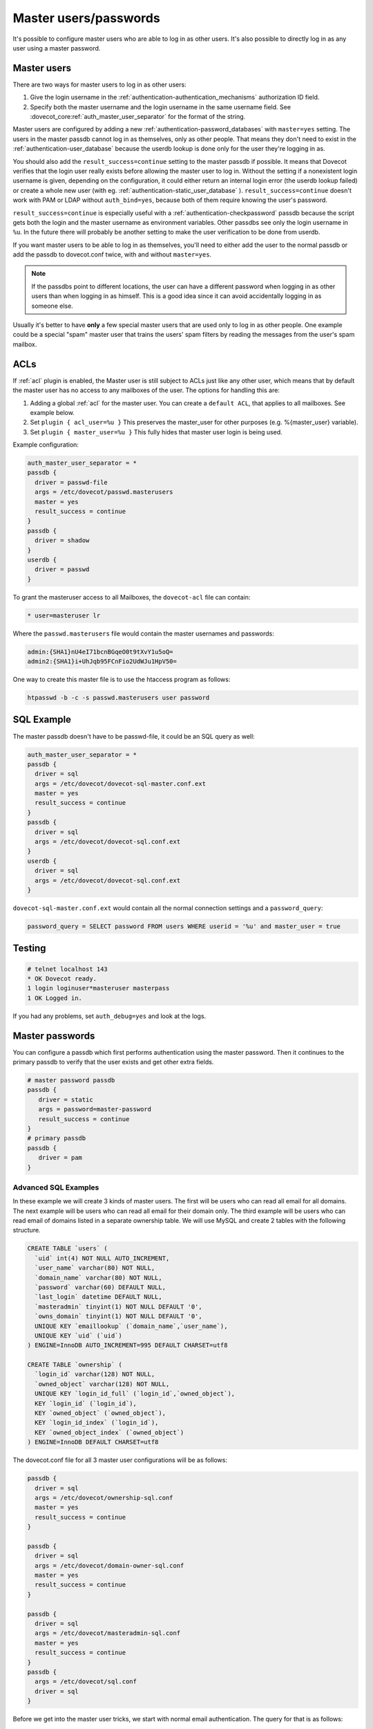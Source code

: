 .. _authentication-master_users:

=======================
Master users/passwords
=======================

It's possible to configure master users who are able to log in as other users.
It's also possible to directly log in as any user using a master password.

Master users
^^^^^^^^^^^^^^

There are two ways for master users to log in as other users:

1. Give the login username in the  :ref:`authentication-authentication_mechanisms` authorization
   ID field.

2. Specify both the master username and the login username in the same
   username field. See :dovecot_core:ref:`auth_master_user_separator` for the format
   of the string.

Master users are configured by adding a new :ref:`authentication-password_databases`
with ``master=yes`` setting. The users in the master passdb cannot log in as
themselves, only as other people. That means they don't need to exist in the
:ref:`authentication-user_database` because the userdb lookup is done only for the
user they're logging in as.

You should also add the ``result_success=continue`` setting to the master
passdb if possible. It means that Dovecot verifies that the login user really
exists before allowing the master user to log in. Without the setting if a
nonexistent login username is given, depending on the configuration, it could
either return an internal login error (the userdb lookup failed) or create a
whole new user (with eg. :ref:`authentication-static_user_database` ). ``result_success=continue``
doesn't work with PAM or LDAP without ``auth_bind=yes``, because both of them
require knowing the user's password.

``result_success=continue`` is especially useful with a :ref:`authentication-checkpassword` passdb because the
script gets both the login and the master username as environment variables.
Other passdbs see only the login username in ``%u``. In the future there will
probably be another setting to make the user verification to be done from
userdb.

If you want master users to be able to log in as themselves, you'll need to
either add the user to the normal passdb or add the passdb to dovecot.conf
twice, with and without ``master=yes``.

.. Note:: If the passdbs point to different locations, the user can have a
   different password when logging in as other users than when logging in as
   himself. This is a good idea since it can avoid accidentally logging in as
   someone else.

Usually it's better to have **only** a few special master users that are used
only to log in as other people. One example could be a special "spam" master
user that trains the users' spam filters by reading the messages from the
user's spam mailbox.

.. _authentication-master_users_acls:

ACLs
^^^^^
If :ref:`acl` plugin is enabled, the Master user is
still subject to ACLs just like any other user, which means that by default the
master user has no access to any mailboxes of the user. The options for
handling this are:

1. Adding a global :ref:`acl` for the master user.
   You can create a ``default ACL``, that applies to all mailboxes. See example
   below.

2. Set ``plugin { acl_user=%u }`` This preserves the master_user for other
   purposes (e.g. %{master_user} variable).

3. Set ``plugin { master_user=%u }`` This fully hides that master user login is
   being used.

Example configuration:

.. code-block:: none

  auth_master_user_separator = *
  passdb {
    driver = passwd-file
    args = /etc/dovecot/passwd.masterusers
    master = yes
    result_success = continue
  }
  passdb {
    driver = shadow
  }
  userdb {
    driver = passwd
  }

To grant the masteruser access to all Mailboxes, the ``dovecot-acl`` file can
contain:

.. code-block:: none

  * user=masteruser lr

Where the ``passwd.masterusers`` file would contain the master usernames and
passwords:

.. code-block:: none

  admin:{SHA1}nU4eI71bcnBGqeO0t9tXvY1u5oQ=
  admin2:{SHA1}i+UhJqb95FCnFio2UdWJu1HpV50=

One way to create this master file is to use the htaccess program as follows:

.. code-block:: none

  htpasswd -b -c -s passwd.masterusers user password


SQL Example
^^^^^^^^^^^^^
The master passdb doesn't have to be passwd-file, it could be an SQL query as
well:

.. code-block:: none

  auth_master_user_separator = *
  passdb {
    driver = sql
    args = /etc/dovecot/dovecot-sql-master.conf.ext
    master = yes
    result_success = continue
  }
  passdb {
    driver = sql
    args = /etc/dovecot/dovecot-sql.conf.ext
  }
  userdb {
    driver = sql
    args = /etc/dovecot/dovecot-sql.conf.ext
  }

``dovecot-sql-master.conf.ext`` would contain all the normal connection
settings and a ``password_query``:

.. code-block:: none

  password_query = SELECT password FROM users WHERE userid = '%u' and master_user = true

Testing
^^^^^^^^

.. code-block:: none

  # telnet localhost 143
  * OK Dovecot ready.
  1 login loginuser*masteruser masterpass
  1 OK Logged in.

If you had any problems, set ``auth_debug=yes`` and look at the logs.

Master passwords
^^^^^^^^^^^^^^^^^^
You can configure a passdb which first performs authentication using the master
password. Then it continues to the primary passdb to verify that the user
exists and get other extra fields.

.. code-block:: none

   # master password passdb
   passdb {
      driver = static
      args = password=master-password
      result_success = continue
   }
   # primary passdb
   passdb {
      driver = pam
   }

Advanced SQL Examples
----------------------
In these example we will create 3 kinds of master users. The first will be
users who can read all email for all domains. The next example will be users
who can read all email for their domain only. The third example will be users
who can read email of domains listed in a separate ownership table. We will use
MySQL and create 2 tables with the following structure.

.. code-block:: sql

  CREATE TABLE `users` (
    `uid` int(4) NOT NULL AUTO_INCREMENT,
    `user_name` varchar(80) NOT NULL,
    `domain_name` varchar(80) NOT NULL,
    `password` varchar(60) DEFAULT NULL,
    `last_login` datetime DEFAULT NULL,
    `masteradmin` tinyint(1) NOT NULL DEFAULT '0',
    `owns_domain` tinyint(1) NOT NULL DEFAULT '0',
    UNIQUE KEY `emaillookup` (`domain_name`,`user_name`),
    UNIQUE KEY `uid` (`uid`)
  ) ENGINE=InnoDB AUTO_INCREMENT=995 DEFAULT CHARSET=utf8

  CREATE TABLE `ownership` (
    `login_id` varchar(128) NOT NULL,
    `owned_object` varchar(128) NOT NULL,
    UNIQUE KEY `login_id_full` (`login_id`,`owned_object`),
    KEY `login_id` (`login_id`),
    KEY `owned_object` (`owned_object`),
    KEY `login_id_index` (`login_id`),
    KEY `owned_object_index` (`owned_object`)
  ) ENGINE=InnoDB DEFAULT CHARSET=utf8

The dovecot.conf file for all 3 master user configurations will be as follows:

.. code-block:: none

  passdb {
    driver = sql
    args = /etc/dovecot/ownership-sql.conf
    master = yes
    result_success = continue
  }

  passdb {
    driver = sql
    args = /etc/dovecot/domain-owner-sql.conf
    master = yes
    result_success = continue
  }

  passdb {
    driver = sql
    args = /etc/dovecot/masteradmin-sql.conf
    master = yes
    result_success = continue
  }
  passdb {
    args = /etc/dovecot/sql.conf
    driver = sql
  }

Before we get into the master user tricks, we start with normal email
authentication. The query for that is as follows:

.. code-block:: none

  password_query = SELECT user_name, domain_name, password FROM users WHERE user_name = '%n' AND domain_name = '%d'

In this first example master admin suppose you want to allow a few people to be
master users over all domains. These users will have the ``masteradmin`` field
set to 1. The query would be:

.. code-block:: none

  password_query = SELECT user_name, domain_name, password FROM users WHERE user_name = '%n' AND domain_name = '%d' AND masteradmin='1'

In the second example suppose you are hosting multiple domains and you want to
allow a few users to become master users of their domain only.

Your query would be as follows:

.. code-block:: none

  password_query = SELECT user_name, domain_name, password FROM users WHERE user_name = '%n' \
    AND domain_name = '%d' AND owns_domain='1' AND '%d'='%{login_domain}'

This will allow you to log in using the following to read Joe's email if
master@dovecot.org is flagged as the ``domain_owner``.

.. code-block:: none

  joe@dovecot.org*master@dovecot.org

In this third example we have a table of owners. There are a list of pairs
between owner email addresses and domains that are owned. That way if a person
controls a lot of domains then they can view all the users in all the domains
they control. The query would be as follows:

.. code-block:: none

  password_query = SELECT user_name, domain_name, password FROM users, ownership WHERE \
    user_name = '%n' AND domain_name = '%d' AND login_id='%u' AND owned_object='%{login_domain}'

If you really want to get tricky and efficient you can combine all 3 queries
into one giant query that does everything.

.. code-block:: none

  password_query = SELECT user_name, domain_name, password FROM users, ownership WHERE \
    user_name = '%n' AND domain_name = '%d' AND ( \
    (masteradmin='1') OR \
    (owns_domain='1' AND '%d'='%{login_domain}') OR \
    (login_id='%u' and owned_object='%{login_domain}')) \
    group by uid
